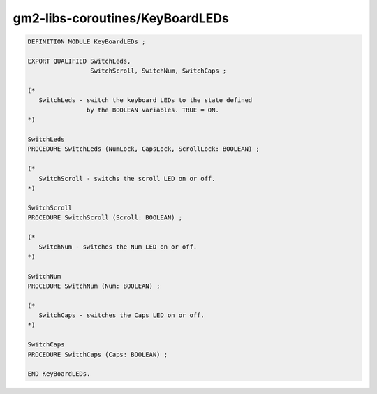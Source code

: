 .. _gm2-libs-coroutines-keyboardleds:

gm2-libs-coroutines/KeyBoardLEDs
^^^^^^^^^^^^^^^^^^^^^^^^^^^^^^^^

.. code-block:: modula2

  DEFINITION MODULE KeyBoardLEDs ;

  EXPORT QUALIFIED SwitchLeds,
                   SwitchScroll, SwitchNum, SwitchCaps ;

  (*
     SwitchLeds - switch the keyboard LEDs to the state defined
                  by the BOOLEAN variables. TRUE = ON.
  *)

  SwitchLeds
  PROCEDURE SwitchLeds (NumLock, CapsLock, ScrollLock: BOOLEAN) ;

  (*
     SwitchScroll - switchs the scroll LED on or off.
  *)

  SwitchScroll
  PROCEDURE SwitchScroll (Scroll: BOOLEAN) ;

  (*
     SwitchNum - switches the Num LED on or off.
  *)

  SwitchNum
  PROCEDURE SwitchNum (Num: BOOLEAN) ;

  (*
     SwitchCaps - switches the Caps LED on or off.
  *)

  SwitchCaps
  PROCEDURE SwitchCaps (Caps: BOOLEAN) ;

  END KeyBoardLEDs.


